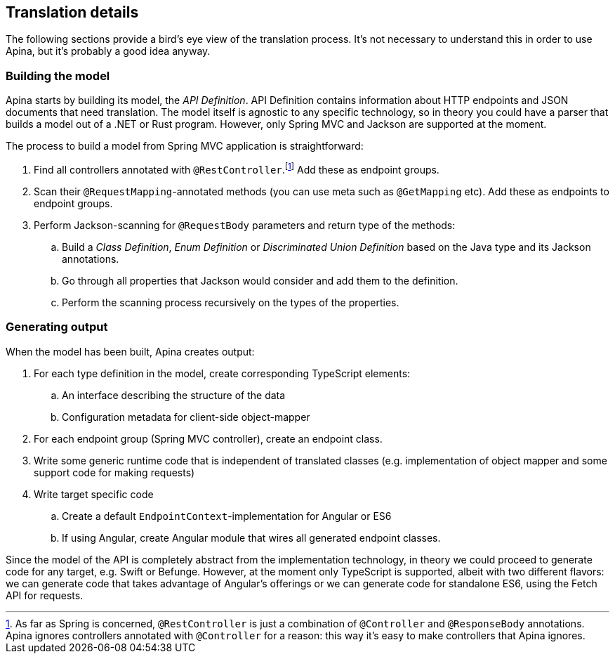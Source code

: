 == Translation details

The following sections provide a bird's eye view of the translation process. It's not necessary
to understand this in order to use Apina, but it's probably a good idea anyway.

=== Building the model

Apina starts by building its model, the _API Definition_. API Definition contains information about
HTTP endpoints and JSON documents that need translation. The model itself is agnostic to any specific
technology, so in theory you could have a parser that builds a model out of a .NET or Rust program.
However, only Spring MVC and Jackson are supported at the moment.

The process to build a model from Spring MVC application is straightforward:

. Find all controllers annotated with `@RestController`.footnote:[As far as Spring is concerned,
  `@RestController` is just a combination of `@Controller` and `@ResponseBody` annotations. Apina
  ignores controllers annotated with `@Controller` for a reason: this way it's easy to make controllers
  that Apina ignores.] Add these as endpoint groups.
. Scan their `@RequestMapping`-annotated methods (you can use meta such as `@GetMapping` etc). Add
  these as endpoints to endpoint groups.
. Perform Jackson-scanning for `@RequestBody` parameters and return type of the methods:
.. Build a _Class Definition_, _Enum Definition_ or _Discriminated Union Definition_ based on the Java type
   and its Jackson annotations.
.. Go through all properties that Jackson would consider and add them to the definition.
.. Perform the scanning process recursively on the types of the properties.

=== Generating output

When the model has been built, Apina creates output:

. For each type definition in the model, create corresponding TypeScript elements:
.. An interface describing the structure of the data
.. Configuration metadata for client-side object-mapper
. For each endpoint group (Spring MVC controller), create an endpoint class.
. Write some generic runtime code that is independent of translated classes (e.g.
  implementation of object mapper and some support code for making requests)
. Write target specific code
.. Create a default `EndpointContext`-implementation for Angular or ES6
.. If using Angular, create Angular module that wires all generated endpoint classes.

Since the model of the API is completely abstract from the implementation technology, in theory we could
proceed to generate code for any target, e.g. Swift or Befunge. However, at the moment only TypeScript is
supported, albeit with two different flavors: we can generate code that takes advantage of Angular's offerings
or we can generate code for standalone ES6, using the Fetch API for requests.

